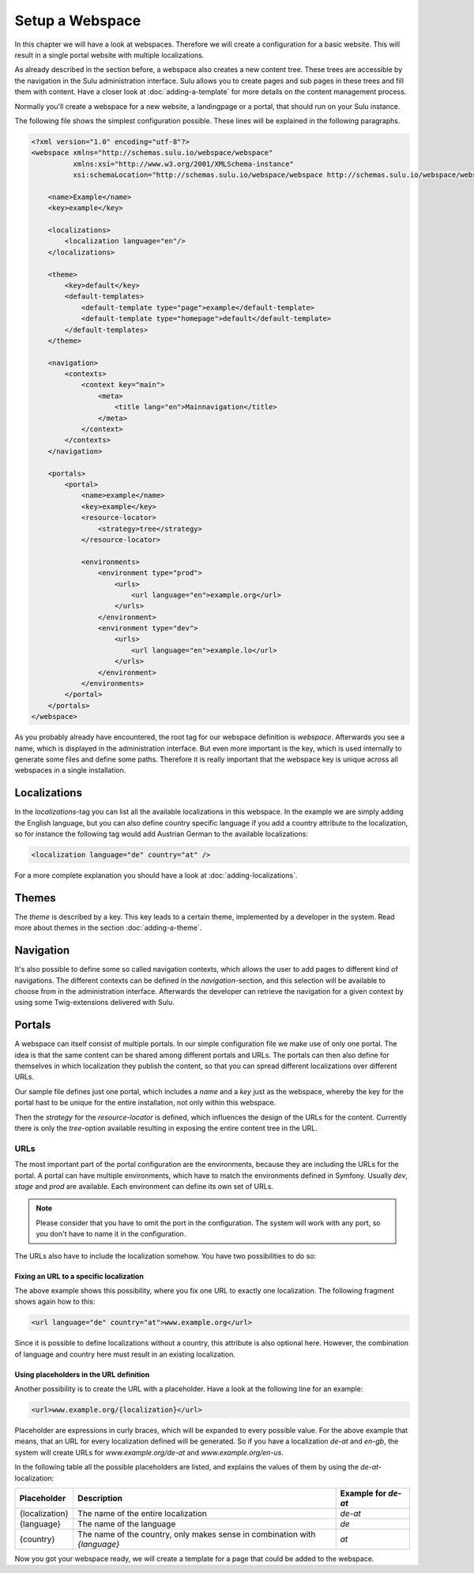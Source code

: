 Setup a Webspace
================

In this chapter we will have a look at webspaces. Therefore we will
create a configuration for a basic website. This will result in a single portal
website with multiple localizations.

As already described in the section before, a webspace also creates a new
content tree. These trees are accessible by the navigation in the Sulu
administration interface. Sulu allows you to create pages and sub pages in
these trees and fill them with content. Have a closer look at
:doc:`adding-a-template` for more details on the content management process.

Normally you'll create a webspace for a new website, a landingpage or a portal, 
that should run on your Sulu instance.

The following file shows the simplest configuration possible. These lines will
be explained in the following paragraphs.

.. code-block:: xml

    <?xml version="1.0" encoding="utf-8"?>
    <webspace xmlns="http://schemas.sulu.io/webspace/webspace"
              xmlns:xsi="http://www.w3.org/2001/XMLSchema-instance"
              xsi:schemaLocation="http://schemas.sulu.io/webspace/webspace http://schemas.sulu.io/webspace/webspace-1.0.xsd">

        <name>Example</name>
        <key>example</key>

        <localizations>
            <localization language="en"/>
        </localizations>

        <theme>
            <key>default</key>
            <default-templates>
                <default-template type="page">example</default-template>
                <default-template type="homepage">default</default-template>
            </default-templates>    
        </theme>

        <navigation>
            <contexts>
                <context key="main">
                    <meta>
                        <title lang="en">Mainnavigation</title>
                    </meta>
                </context>
            </contexts>
        </navigation>

        <portals>
            <portal>
                <name>example</name>
                <key>example</key>
                <resource-locator>
                    <strategy>tree</strategy>
                </resource-locator>

                <environments>
                    <environment type="prod">
                        <urls>
                            <url language="en">example.org</url>
                        </urls>
                    </environment>
                    <environment type="dev">
                        <urls>
                            <url language="en">example.lo</url>
                        </urls>
                    </environment>
                </environments>
            </portal>
        </portals>
    </webspace>

As you probably already have encountered, the root tag for our webspace
definition is `webspace`. Afterwards you see a name, which is displayed in the
administration interface. But even more important is the key, which is used
internally to generate some files and define some paths. Therefore it is really
important that the webspace key is unique across all webspaces in a single
installation.

Localizations
-------------

In the `localizations`-tag you can list all the available localizations in this
webspace. In the example we are simply adding the English language, but you can
also define country specific language if you add a country attribute to the
localization, so for instance the following tag would add Austrian German to
the available localizations:

.. code-block:: xml

    <localization language="de" country="at" />

For a more complete explanation you should have a look at
:doc:`adding-localizations`.

Themes
------

The `theme` is described by a key. This key leads to a certain theme,
implemented by a developer in the system. Read more about themes in the section
:doc:`adding-a-theme`.

Navigation
----------

It's also possible to define some so called navigation contexts, which allows
the user to add pages to different kind of navigations. The different contexts
can be defined in the `navigation`-section, and this selection will be
available to choose from in the administration interface. Afterwards the
developer can retrieve the navigation for a given context by using some
Twig-extensions delivered with Sulu.

Portals
-------

A webspace can itself consist of multiple portals. In our simple configuration
file we make use of only one portal. The idea is that the same content can be
shared among different portals and URLs. The portals can then also define for
themselves in which localization they publish the content, so that you can
spread different localizations over different URLs.

Our sample file defines just one portal, which includes a `name` and a `key`
just as the webspace, whereby the key for the portal hast to be unique for the
entire installation, not only within this webspace.

Then the `strategy` for the `resource-locator` is defined, which influences
the design of the URLs for the content. Currently there is only the
`tree`-option available resulting in exposing the entire content tree in the
URL.

URLs
~~~~

The most important part of the portal configuration are the environments,
because they are including the URLs for the portal. A portal can have multiple
environments, which have to match the environments defined in Symfony. Usually
`dev`, `stage` and `prod` are available. Each environment can define its own
set of URLs.

.. note::
    
    Please consider that you have to omit the port in the configuration. The
    system will work with any port, so you don't have to name it in the
    configuration.

The URLs also have to include the localization somehow. You have two
possibilities to do so:

Fixing an URL to a specific localization
........................................

The above example shows this possibility, where you fix one URL to exactly one
localization. The following fragment shows again how to this:

.. code-block:: xml

    <url language="de" country="at">www.example.org</url>

Since it is possible to define localizations without a country, this attribute
is also optional here. However, the combination of language and country here
must result in an existing localization.

Using placeholders in the URL definition
........................................

Another possibility is to create the URL with a placeholder. Have a look at the
following line for an example:

.. code-block:: xml

    <url>www.example.org/{localization}</url>

Placeholder are expressions in curly braces, which will be expanded to every
possible value. For the above example that means, that an URL for every
localization defined will be generated. So if you have a localization `de-at`
and `en-gb`, the system will create URLs for `www.example.org/de-at` and 
`www.example.org/en-us`.

In the following table all the possible placeholders are listed, and explains
the values of them by using the `de-at`-localization:

+----------------+----------------------------------------+--------------------+
| Placeholder    | Description                            | Example for `de-at`|
+================+========================================+====================+
| {localization} | The name of the entire localization    | `de-at`            |
+----------------+----------------------------------------+--------------------+
| {language}     | The name of the language               | `de`               |
+----------------+----------------------------------------+--------------------+
| {country}      | The name of the country, only makes    | `at`               |
|                | sense in combination with `{language}` |                    |
+----------------+----------------------------------------+--------------------+

Now you got your webspace ready, we will create a template for a page that could
be added to the webspace.
